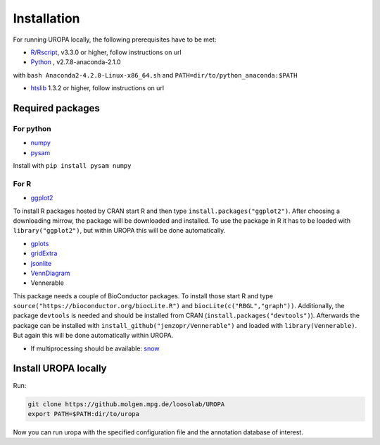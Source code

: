 Installation
============

For running UROPA locally, the following prerequisites have to be met:

- `R/Rscript`_, v3.3.0 or higher, follow instructions on url
- `Python`_ , v2.7.8-anaconda-2.1.0
with ``bash Anaconda2-4.2.0-Linux-x86_64.sh`` and ``PATH=dir/to/python_anaconda:$PATH``

- `htslib`_ 1.3.2 or higher, follow instructions on url

Required packages
-----------------

For python
~~~~~~~~~~
- `numpy`_
- `pysam`_

Install with ``pip install pysam numpy``

For R
~~~~~
- `ggplot2`_
To install R packages hosted by CRAN start R and then type ``install.packages("ggplot2")``. 
After choosing a downloading mirrow, the package will be downloaded and installed. 
To use the package in R it has to be loaded with ``library("ggplot2")``, but within UROPA this will be done automatically.
	
- `gplots`_
- `gridExtra`_ 
- `jsonlite`_ 
- `VennDiagram`_ 
- Vennerable
This package needs a couple of BioConductor packages. To install those start R and type ``source("https://bioconductor.org/biocLite.R")`` and ``biocLite(c("RBGL","graph"))``.
Additionally, the package ``devtools`` is needed and should be installed from CRAN (``install.packages("devtools")``).
Afterwards the package can be installed with ``install_github("jenzopr/Vennerable")`` and loaded with ``library(Vennerable)``. But again this will be done automatically within UROPA.

- If multiprocessing should be available: `snow`_ 


Install UROPA locally
---------------------

Run:

.. code:: bash

	git clone https://github.molgen.mpg.de/loosolab/UROPA
	export PATH=$PATH:dir/to/uropa
		
Now you can run uropa with the specified configuration file and the annotation database of interest. 

.. _R/Rscript: http://www.r-project.org/
.. _Python: http://continuum.io/downloads
.. _htslib: http://www.htslib.org/download/
.. _numpy: http://www.numpy.org
.. _pysam: https://pysam.readthedocs.io/en/latest/index.html
.. _ggplot2: https://cran.r-project.org/web/packages/ggplot2/index.html
.. _gplots: https://cran.r-project.org/web/packages/gplots/index.html
.. _gridExtra: https://cran.r-project.org/web/packages/gridExtra/index.html
.. _jsonlite: https://cran.r-project.org/web/packages/jsonlite/index.html
.. _VennDiagram: https://cran.r-project.org/web/packages/VennDiagram/index.html
.. _snow: https://cran.r-project.org/web/packages/snow/index.html